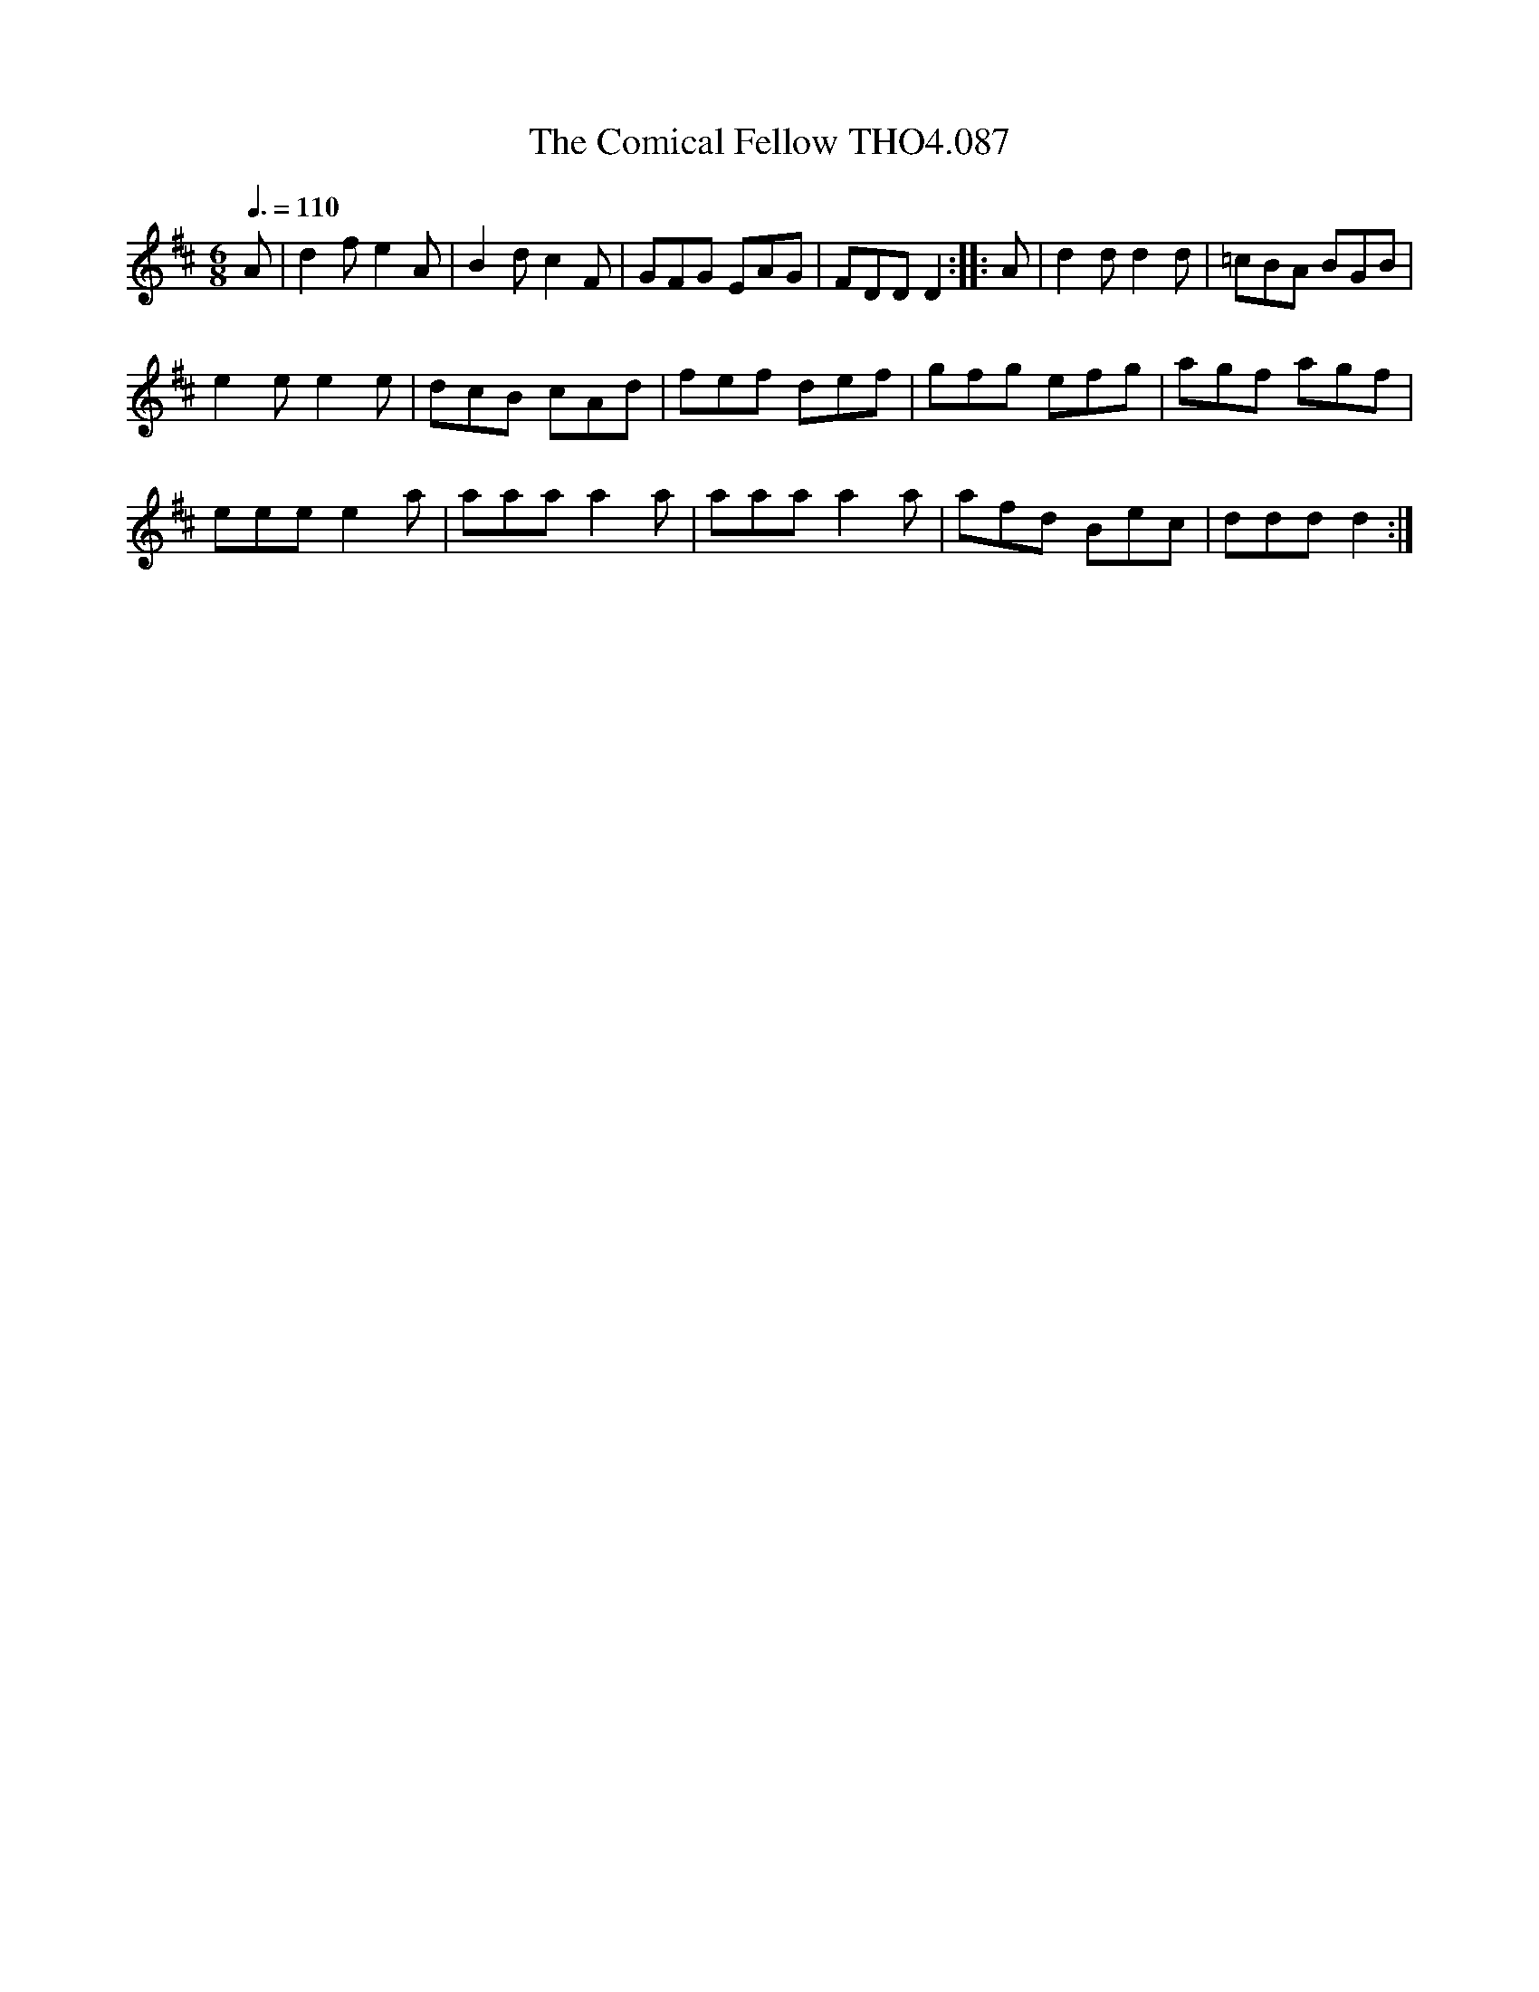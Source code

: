 X:87
T:Comical Fellow THO4.087, The
M:6/8
L:1/8
Z:vmp. Peter Dunk 2010/11.from a transcription by Fynn Titford-Mock 2007
B:Thompson's Compleat Collection of 200 Favourite Country Dances Volume IV.
Q:3/8=110
K:D
A|d2 f e2 A|B2 d c2 F|GFG EAG|FDD D2::A|d2 d d2 d|=cBA BGB|
e2 e e2 e|dcB cAd|fef def|gfg efg|agf agf|
eee e2 a|aaa a2 a|aaa a2 a|afd Bec|ddd d2:|
